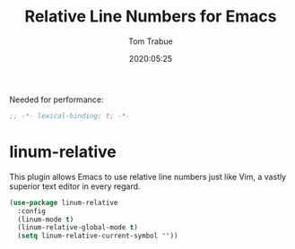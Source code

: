 #+title:  Relative Line Numbers for Emacs
#+author: Tom Trabue
#+email:  tom.trabue@gmail.com
#+date:   2020:05:25
#+STARTUP: fold

Needed for performance:
#+begin_src emacs-lisp :tangle yes
;; -*- lexical-binding: t; -*-

#+end_src

* linum-relative

  This plugin allows Emacs to use relative line numbers just like Vim, a vastly
  superior text editor in every regard.

#+begin_src emacs-lisp :tangle yes
(use-package linum-relative
  :config
  (linum-mode t)
  (linum-relative-global-mode t)
  (setq linum-relative-current-symbol ""))
#+end_src
